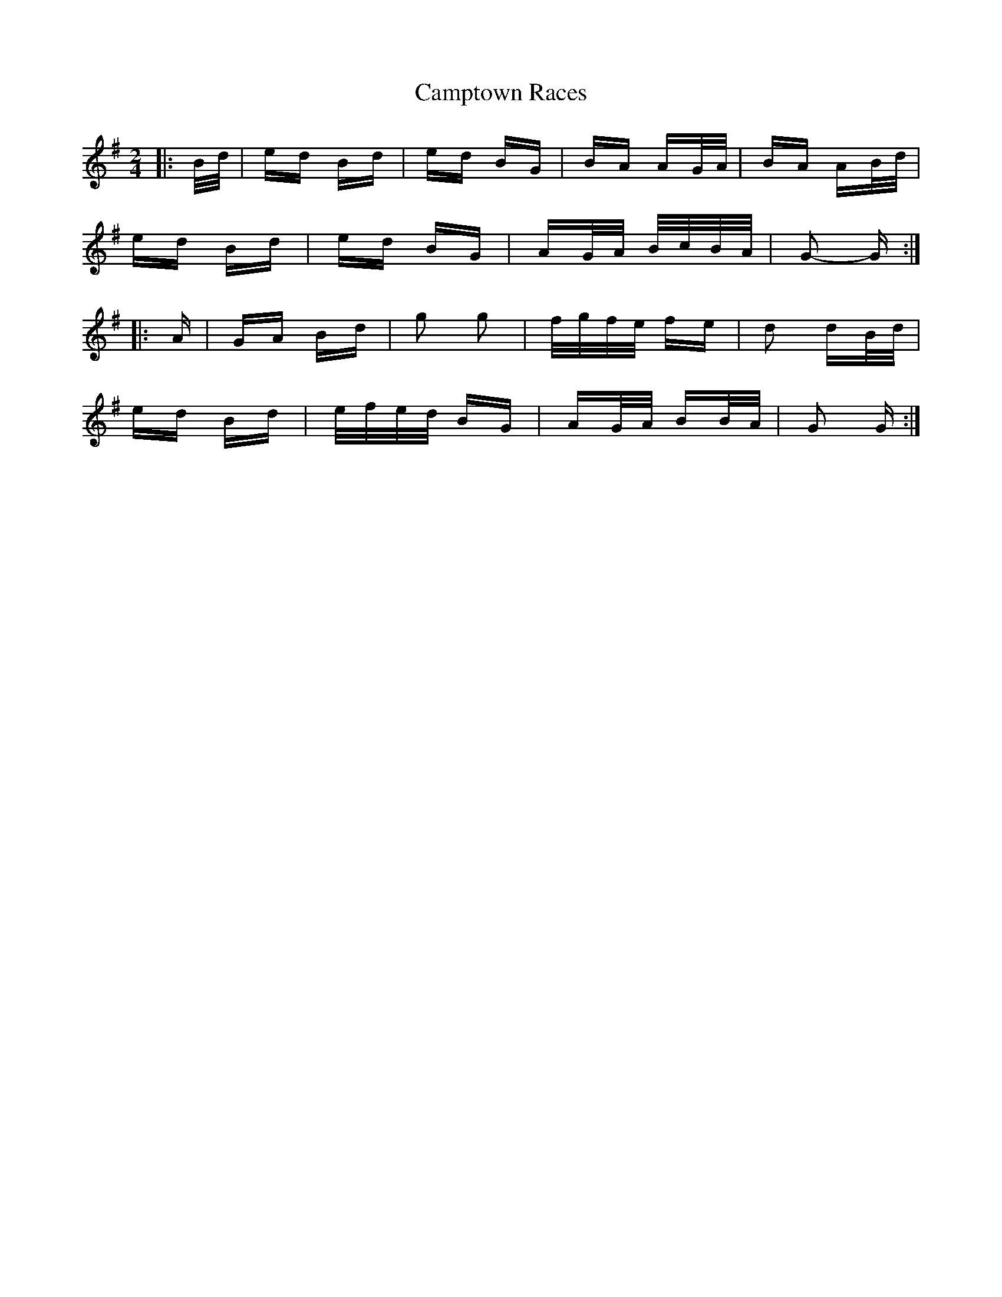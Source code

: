X: 5974
T: Camptown Races
R: polka
M: 2/4
K: Gmajor
|:B/d/|ed Bd|ed BG|BA AG/A/|BA AB/d/|
ed Bd|ed BG|AG/A/ B/c/B/A/|G2- G:|
|:A|GA Bd|g2 g2|f/g/f/e/ fe|d2 dB/d/|
ed Bd|e/f/e/d/ BG|AG/A/ BB/A/|G2 G:|

